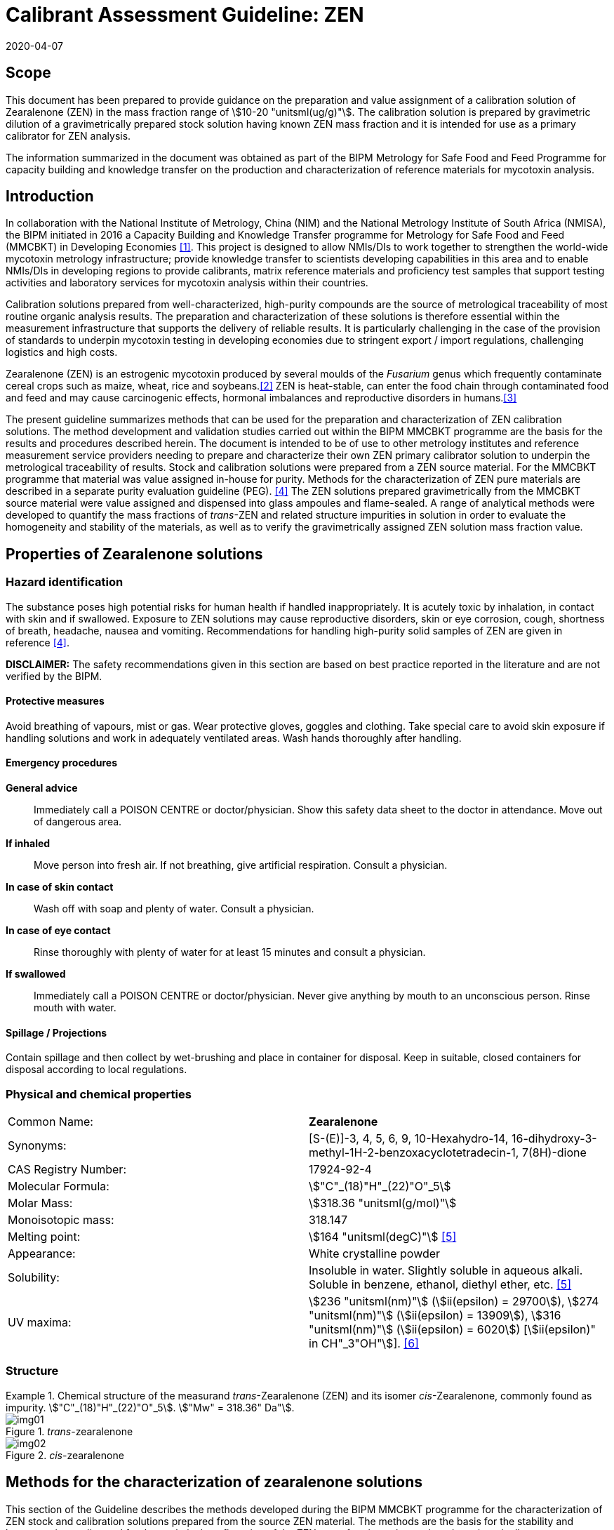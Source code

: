 = Calibrant Assessment Guideline: ZEN
:edition: 1
:copyright-year: 2020
:revdate: 2020-04-07
:language: en
:doctype: rapport
:docnumber: BIPM-2020/02
:title-en: Calibrant Assessment Guideline: ZEN (CAG-02)
:title-fr:
:committee-en:
:committee-fr:
:committee-acronym:
:fullname: Gustavo Martos
:affiliation: BIPM
:fullname_2: Xiuqin Li
:affiliation_2: NIM
:fullname_3: Zhen Guo
:affiliation_3: NIM
:fullname_4: Xiaomin Li
:affiliation_4: NIM
:fullname_5: Ralf Josephs
:affiliation_5: BIPM
:fullname_6: Steven Westwood
:affiliation_6: BIPM
:fullname_7: Adeline Daireaux
:affiliation_7: BIPM
:fullname_8: Hongmei Li
:affiliation_8: NIM
:fullname_9: Robert Wielgosz
:affiliation_9: BIPM
:supersedes-date:
:supersedes-draft:
:docstage: in-force
:docsubstage: 60
:imagesdir: images
:mn-document-class: bipm
:mn-output-extensions: xml,html,pdf,rxl
:local-cache-only:
:data-uri-image:

== Scope

This document has been prepared to provide guidance on the preparation and value assignment of a calibration solution of Zearalenone (ZEN) in the mass fraction range of stem:[10-20 "unitsml(ug/g)"]. The calibration solution is prepared by gravimetric dilution of a gravimetrically prepared stock solution having known ZEN mass fraction and it is intended for use as a primary calibrator for ZEN analysis.

The information summarized in the document was obtained as part of the BIPM Metrology for Safe Food and Feed Programme for capacity building and knowledge transfer on the production and characterization of reference materials for mycotoxin analysis.

== Introduction

In collaboration with the National Institute of Metrology, China (NIM) and the National Metrology Institute of South Africa (NMISA), the BIPM initiated in 2016 a Capacity Building and Knowledge Transfer programme for Metrology for Safe Food and Feed (MMCBKT) in Developing Economies <<bipm_cbkt>>. This project is designed to allow NMIs/DIs to work together to strengthen the world-wide mycotoxin metrology infrastructure; provide knowledge transfer to scientists developing capabilities in this area and to enable NMIs/DIs in developing regions to provide calibrants, matrix reference materials and proficiency test samples that support testing activities and laboratory services for mycotoxin analysis within their countries.

Calibration solutions prepared from well-characterized, high-purity compounds are the source of metrological traceability of most routine organic analysis results. The preparation and characterization of these solutions is therefore essential within the measurement infrastructure that supports the delivery of reliable results. It is particularly challenging in the case of the provision of standards to underpin mycotoxin testing in developing economies due to stringent export / import regulations, challenging logistics and high costs.

Zearalenone (ZEN) is an estrogenic mycotoxin produced by several moulds of the _Fusarium_ genus which frequently contaminate cereal crops such as maize, wheat, rice and soybeans.<<whitlow>> ZEN is heat-stable, can enter the food chain through contaminated food and feed and may cause carcinogenic effects, hormonal imbalances and reproductive disorders in humans.<<omotayo>>

The present guideline summarizes methods that can be used for the preparation and characterization of ZEN calibration solutions. The method development and validation studies carried out within the BIPM MMCBKT programme are the basis for the results and procedures described herein. The document is intended to be of use to other metrology institutes and reference measurement service providers needing to prepare and characterize their own ZEN primary calibrator solution to underpin the metrological traceability of results. Stock and calibration solutions were prepared from a ZEN source material. For the MMCBKT programme that material was value assigned in-house for purity. Methods for the characterization of ZEN pure materials are described in a separate purity evaluation guideline (PEG). <<westwood>> The ZEN solutions prepared gravimetrically from the MMCBKT source material were value assigned and dispensed into glass ampoules and flame-sealed. A range of analytical methods were developed to quantify the mass fractions of _trans_-ZEN and related structure impurities in solution in order to evaluate the homogeneity and stability of the materials, as well as to verify the gravimetrically assigned ZEN solution mass fraction value.

== Properties of Zearalenone solutions

=== Hazard identification

The substance poses high potential risks for human health if handled inappropriately. It is acutely toxic by inhalation, in contact with skin and if swallowed. Exposure to ZEN solutions may cause reproductive disorders, skin or eye corrosion, cough, shortness of breath, headache, nausea and vomiting. Recommendations for handling high-purity solid samples of ZEN are given in reference <<westwood>>.

*DISCLAIMER:* The safety recommendations given in this section are based on best practice reported in the literature and are not verified by the BIPM.

==== Protective measures

Avoid breathing of vapours, mist or gas. Wear protective gloves, goggles and clothing. Take special care to avoid skin exposure if handling solutions and work in adequately ventilated areas. Wash hands thoroughly after handling.

==== Emergency procedures

*General advice*:: Immediately call a POISON CENTRE or doctor/physician. Show this safety data sheet to the doctor in attendance. Move out of dangerous area.

*If inhaled*:: Move person into fresh air. If not breathing, give artificial respiration. Consult a physician.

*In case of skin contact*:: Wash off with soap and plenty of water. Consult a physician.

*In case of eye contact*:: Rinse thoroughly with plenty of water for at least 15 minutes and consult a physician.

*If swallowed*:: Immediately call a POISON CENTRE or doctor/physician. Never give anything by mouth to an unconscious person. Rinse mouth with water.

==== Spillage / Projections

Contain spillage and then collect by wet-brushing and place in container for disposal. Keep in suitable, closed containers for disposal according to local regulations.

=== Physical and chemical properties

[%unnumbered]
|===
| Common Name: | *Zearalenone*
| Synonyms: a| [S-(E)]-3, 4, 5, 6, 9, 10-Hexahydro-14, 16-dihydroxy-3-methyl-1H-2-benzoxacyclotetradecin-1, 7(8H)-dione
| CAS Registry Number: | 17924-92-4
| Molecular Formula: | stem:["C"_(18)"H"_(22)"O"_5]
| Molar Mass: | stem:[318.36 "unitsml(g/mol)"]
| Monoisotopic mass: | 318.147
| Melting point: | stem:[164 "unitsml(degC)"] <<crc>>
| Appearance: | White crystalline powder
| Solubility: a| Insoluble in water. Slightly soluble in aqueous alkali. Soluble in benzene, ethanol, diethyl ether, etc. <<crc>>
| UV maxima: | stem:[236 "unitsml(nm)"] (stem:[ii(epsilon) = 29700]), stem:[274 "unitsml(nm)"] (stem:[ii(epsilon) = 13909]), stem:[316 "unitsml(nm)"] (stem:[ii(epsilon) = 6020]) [stem:[ii(epsilon)" in CH"_3"OH"]]. <<oneil>>
|===

=== Structure

[[fig1]]
.Chemical structure of the measurand _trans_-Zearalenone (ZEN) and its isomer _cis_-Zearalenone, commonly found as impurity. stem:["C"_(18)"H"_(22)"O"_5]. stem:["Mw" = 318.36" Da"].
====
._trans_-zearalenone
image::img01.png[]

._cis_-zearalenone
image::img02.png[]
====

[[methods]]
== Methods for the characterization of zearalenone solutions

This section of the Guideline describes the methods developed during the BIPM MMCBKT programme for the characterization of ZEN stock and calibration solutions prepared from the source ZEN material. The methods are the basis for the stability and homogeneity studies and for the analytical confirmation of the ZEN mass fraction value assigned gravimetrically.

*DISCLAIMER:* Commercial instruments, software and materials are identified in this document in order to describe some procedures. This does not imply a recommendation or endorsement by the BIPM nor does it imply that any of the instruments, equipment and materials identified are necessarily the best available for the purpose.

=== ZEN and related structure impurities analysis by LC-DAD-MS/MS

A method based on liquid chromatography inline coupled to diode array detection (DAD) and tandem mass spectrometry (MS/MS) was developed for the quantification of related structure impurities in the ZEN source material (BIPM ref. OGO.178). Details on the method development and validation are described in the purity evaluation guideline. <<westwood>> Briefly, commercial standards were purchased for the potential impurities ZAN, a-ZEL, b-ZEL, a-ZAL and b-ZAL (<<fig2>>). The purity of ZAN was assessed by qNMR while for the rest of impurities it was taken from information in the supplier's certificates. ZEN (BIPM ref. OGO.178) and ZAN (BIPM ref. OGO.182) materials obtained from _Chemtek., Inc. First Standard_ were used to prepare stem:[200 "unitsml(mg/kg)"] acetonitrile solutions that served as the basis for the LC method development. The impurity standards were used to optimize the chromatographic separation and MS/MS detection parameters that are reported below. The method was validated in-house for the performance characteristics of linearity, precision and limits of detection and quantification.

[[fig2]]
.Chemical structures of zearalenone and related impurities optimized for detection by LC-MS/MS.
====
._trans_-Zearalenone (ZEN), stem:["C"_(18)"H"_(22)"O"_5]; stem:["MW: "318.36" Da"]; stem:["P"_("kow"): -3.83]
image::img03.png[]

.Zearalanone (ZAN), stem:["C"_(18)"H"_(24)"O"_5]; stem:["MW: "320.38" Da"]; stem:["P"_("kow"): -3.45]
image::img04.png[]

.7'-dehydrozearalenone (7'-dehydroZEN) stem:["C"_(18)"H"_(20)"O"_5] , stem:["MW:"316.34" Da"];
image::img05.png[]

.7-dehydrozearalenone +O2; stem:["C"_(18)"H"_(20)"O"_7] , stem:[MW:348.35 Da];
image::img06.png[]

._cis_-Zearalenone (_cis_-ZEN); stem:["C"_(18)"H"_(22)"O"_5], stem:["MW":318.36" Da"];
image::img07.png[]

.(stem:[alpha])-Zearalanol (stem:[alpha]-ZAL), stem:["C"_(18)"H"_(26)"O"_5] stem:["MW": 322.396" Da"]; stem:["P"_("kow"): -3.86]
image::img08.png[]

.(stem:[beta])-Zearalanol (stem:[beta]-ZAL), stem:["C"_(18)"H"_(26)"O"_5]; stem:["MW": 322.396" Da"]; stem:["P"_("kow"): -3.86]
image::img09.png[]

.(stem:[alpha])-Zearalenol (stem:[alpha]-ZAL), stem:["C"_(18)"H"_(24)"O"_5] stem:["MW": 318.38" Da"]; stem:["P"_("kow"): -4.17]
image::img10.png[]

.(stem:[beta])-Zearalenol (stem:[beta]-ZAL), stem:["C"_(18)"H"_(24)"O"_5]; stem:["MW": 320.38" Da"]; stem:["P"_("kow"): -4.17]
image::img11.png[]
====

==== Materials

* Acetonitrile. HPLC gradient grade (HiPerSolv Chromanorm VWR)
* Ultrapure water (Milli-Q)
* Formic acid (FA, GPR Rectapur VWR).
* ZEN stock (BIPM ref. OGP.025) and calibration (BIPM ref. OGP.024) solutions.
* Impurity standards: ZAN, a-ZEL, b-ZEL, a-ZAL, b-ZAL (First Standard via NIM China).

==== Sample preparation

Ampoules of the stock or calibration solution were vortexed before opening and stem:[0.5 "unitsml(mL)"] aliquots of solution were transferred to glass injection vials and placed in the autosampler at stem:[4 "unitsml(degC)"] for immediate analysis.

==== Instrumentation

An Agilent 1100 HPLC Liquid chromatography system, equipped with a diode array detector (DAD) and coupled to a Sciex 4000 Qtrap mass spectrometry detector.

==== Liquid chromatography parameters

[%unnumbered]
|===
| *Column:* 2+a| Phenomenex Kinetex EVO stem:["C"_(18)] 100 Å, (stem:[250 xx 4.6 "unitsml(mm)"", "2.6 "unitsml(um)"])
| Column temperature: 2+| stem:[25 "unitsml(degC)"]
| *Mobile phase:* 2+a| A) Acetonitrile/H2O 40:60 (v/v) + 0.1 % FA +
B) Acetonitrile + 0.1 % FA
| Operation mode: 2+| Gradient (inclusive cleaning gradient)
.7+| Solvent gradient: | Time (min) | Mobile phase A
| 0 | 100 %
| 45 | 100 %
| 46 | 5 %
| 47 | 5 %
| 48 | 100 %
| 65 | 100 %
| Flow rate: 2+| stem:[0.6 "unitsml(mL/min)"]
| Injection volume: 2+| stem:[10 "unitsml(uL)"]
| *Duration:* 2+| stem:[65 "unitsml(min)"]
|===

To avoid contamination of the sensitive MS instrument by the high mass fraction level of the main ZEN compound, the mobile phase was diverted to waste during the elution window of ZEN. It was measured in the DAD detector but it did not reach the MS.

==== DAD detection parameters

The absorption wavelength used for the detection of the main component ZEN was stem:[274 "unitsml(nm)"] (step and slit widths stem:[2 "unitsml(nm)"] and stem:[4 "unitsml(mm)"], respectively).

==== MS/MS detection parameters

The 4000 QTRAP was operated in negative electrospray ionization (ESI) mode. The capillary voltage was set at stem:[-4500 "unitsml(V)"] and the source temperature at stem:[550 "unitsml(degC)"]. Nitrogen was used as the ion source gas, curtain gas and collision gas. The Gas 1 and Gas 2 of the ion source were set at 55 psi and 50 psi, respectively. The curtain gas (CUR) was set at 15 psi. The Collision Gas (CAD) was set at "Mid". <<table1>> lists the optimized transitions and conditions for multiple reaction monitoring (MRM) detection of (_trans_- and _cis_-) ZEN and its most frequent, structurally related impurities are depicted in <<fig2>>.

[[table1]]
.Transition ions and MS/MS parameters for the detection of ZEN and its impurities in MRM mode. Transitions marked with an asterisk were used for quantification purposes.
|===
| _Compounds_ | stem:[Q1" "m//z] | stem:[Q3" "m//z] | _Time (stem:["unitsml(ms)"])_ | _DP(V)_ | _CE(V)_ | _EP(V)_ | _CXP(V)_

.3+a| Zearalenone +
(ZEN) .3+.<| 317.2 | 131.1* | 50 | -95 | -40 | -11 | -10
| 175.1 | 50 | -95 | -30 | -11 | -10
| 187.0 | 50 | -95 | -27 | -11 | -10
.2+a| Zearalanone +
(ZAN) .2+.<| 319.3 | 275.0* | 50 | -110 | -30 | -11 | -10
| 205.1 | 50 | -110 | -33 | -11 | -10
.2+a| Zearalenol +
(stem:[alpha-//beta-] ZEL) .2+.<| 319.3 | 275.0* | 50 | -110 | -30 | -11 | -10
| 160.1 | 50 | -110 | -41 | -11 | -10
.2+a| Zearalanol +
(stem:[alpha-//beta-] ZAL) .2+.<| 321.3 | 277.1* | 50 | -110 | -33 | -11 | -10
| 303.2 | 50 | -110 | -31 | -11 | -10
.2+a| Dehydrozearalenone +
(dehydroZEN) .2+.<| 315.3 | 175.1* | 50 | -90 | -30 | -11 | -10
| 271.1 | 50 | -90 | -30 | -11 | -10
.2+| dehydroZEN +O2 .2+.<| 347.2 | 315.3* | 50 | -90 | -30 | -11 | -10
| 271.1 | 50 | -90 | -30 | -11 | -10
| HYD | 335.1 | 187.0 | 50 | -90 | -30 | -11 | -10
| HYD-CO2 | 290.1 | 187.0 | 50 | -90 | -30 | -11 | -10
| HYD-H2O | 316.0 | 187.0 | 50 | -90 | -30 | -11 | -10
| HYD-C9H18O3 | 160.0 | 149.0 | 50 | -90 | -30 | -11 | -10
|===


==== Data analysis

Data was evaluated using Analyst 1.6.3 software (SCIEX). Peak integration was verified manually for all samples and standards. Peak areas were extracted for quantification and uncertainty evaluation.

=== ZEN related compounds analysis by UV-spectrophotometry

==== Materials

* Acetonitrile. HPLC gradient grade (HiPerSolv Chromanorm, VWR)
* Ultra-Micro Cell Quartz Cuvette, stem:[10 "unitsml(mm)"] light path (Perkin Elmer).
* ZEN stock (OGP.025) and calibration (OGP.024) solutions.

==== Sample preparation

Ampoules of the stock or calibration solution were opened and an aliquot of the material was transferred to the cuvette (minimum sample intake stem:[50 "unitsml(uL)"]) for analysis without further manipulation. Acetonitrile was used in a reference cuvette to perform the instrument auto-zero (blank subtraction).

==== Instrumentation

Measurements were performed in a PerkinElmer Lambda 650 UV/VIS spectrometer. The temperature was controlled and fixed at stem:[20 "unitsml(degC)"].

==== UV-spectrophotometry parameters

A wavelength scan measurement method was used for qualitative analysis (i.e. identification of absorption maxima) and a fixed wavelength method to determine the absorbance value of solutions for quantitative analysis.

Wavelength scan method parameters:

* Deuterium lamp: on
* Tungsten lamp: on
* Scan from stem:[370.00 "unitsml(nm)"] to stem:[190.00 "unitsml(nm)"]
* Data interval: stem:[1.00 "unitsml(nm)"], scan speed: stem:[266.75 "unitsml(nm/min)"]
* Ordinate mode: A (Absorbance)
* Cycle: 1
* Slit: stem:[2 "unitsml(nm)"]
* No cell changer

Fixed wavelength method parameters:

* Deuterium lamp: on
* Tungsten lamp: on
* Wavelengths: stem:[235 "unitsml(nm)"], stem:[274 "unitsml(nm)"] and stem:[314 "unitsml(nm)"] (first one only for OGP.024).
* Ordinate mode: A (Absorbance)
* Cycle: 3
* Slit: stem:[1 "unitsml(nm)"]
* Gain: Auto
* Response stem:[0.2 "unitsml(s)"]
* No cell changer

==== Data analysis

The typical wavelength spectrum of ZEN is reproduced in <<fig3>>. <<krska>> The three observed absorption maxima at stem:[235 "unitsml(nm)"], stem:[274 "unitsml(nm)"] and stem:[314 "unitsml(nm)"] were selected as the fixed wavelengths for the quantitative analysis of ZEN.

[[fig3]]
.UV-VIS absorption spectrum of ZEN.
image::img12.png[]

Data were acquired using the Perkin Elmer UV WinLab software and absorbance measurements were extracted for data evaluation.

== Characterization summary of the zearalenone stock solution

[[characterization-preparation]]
=== Preparation and value assignment

The ZEN stock solution (OGP.025) was prepared gravimetrically by dissolving about stem:[100 "unitsml(mg)"] of ZEN powder material (OGO.178) in stem:[1 "unitsml(L)"] of acetonitrile. Mettler Toledo balances MX5 and XP~1~0002S were used for the mass determination of OGO.178 and the final solution, respectively. <<table2>> summarizes the preparation of the stock solution and the mass fraction assignment, calculated according to <<eq1>>. The purity of OGO.178 was determined in-house by quantitative NMR corrected for related structure impurities, as described in a separate purity evaluation guideline. <<westwood>>

[[table2]]
.Experimental data corresponding to the preparation of the ZEN stock solution and the calculated mass fraction.
|===
4+^h| _trans_-Zearalenone stock solution preparation
| h| Weighed mass (m) h| Buoyancy (b) h| stem:[m xx b]

h| ZEN powder (stem:["unitsml(mg)"]) | 101.605 | 1.000872 | 101.694
h| stock solution (stem:["unitsml(g)"]) | 778.11 | 1.001386 | 779.189
h| purity ± U (stem:["unitsml(mg/g)"]) | stem:[996.7 +- 1.9] | |
h| Mass fraction (stem:["unitsml(ug/g)"]) | 130.08 | |
|===

[[eq1]]
[stem]
++++
w_("stock") = (m_p*b_p*w_p)/(m_("sol")*b_("sol"))
++++

Where:

stem:[m_p]:: observed mass of ZEN powder
stem:[b_p]:: buoyancy correction of powder weighing
stem:[w_p]:: mass fraction of ZEN powder
stem:[m_("sol")]:: observed mass of stock solution
stem:[b_("sol")]:: buoyancy correction of solution weighing

The uncertainties from input quantities in <<eq1>> were combined (<<eq2>>) and the final uncertainty was calculated (<<table3>>). A minor uncertainty component, u(V), was included to account for the potential solvent loss due to evaporation during sample preparation and weighing. The buoyancy mass correction and its uncertainty were calculated as described by Reichmuth et al. <<reichmuth>>

[[eq2]]
[stem]
++++
u(w_("stock")) = w_("stock")*sqrt([(u(m_p))/m_p]^2 + [(u(b_p))/b_p]^2 + [(u(w_p))/w_p]^2 + [(u(m_("sol")))/m_("sol")]^2 + [(u(b_("sol")))/b_("sol")]^2 + [(u(ii(V)))/ii(V)]^2)
++++

[[table3]]
[cols="^,^,^,^,^,^,^,^,^,^"]
.Individual uncertainty components contributing to the final combined uncertainty of the ZEN stock solution mass fraction.
|===
h| Unc. source | stem:[(u(m_p))/m_p] | stem:[(u(b_p))/b_p] | stem:[(u(w_p))/w_p] | stem:[(u(m_("sol")))/m_("sol")] | stem:[(u(b_("sol")))/b_("sol")] | stem:[(u(ii(V)))/ii(V)]^2] | stem:[u_("rel")] (%) a| stem:[u(w_("stock") "unitsml(ug/g)"]) a| stem:[U(w_("stock"))" "mu"g/g (k=2)"]
h| Value (%) | 0.0033 | 0.0031 | 0.09 | 0.0028 | 0.0012 | 0.005 | 0.091 | 0.118 | 0.236
|===

The 1L flask containing the stock solution was agitated thoroughly and about stem:[100 "unitsml(mL)"] were used to prepare the calibration solution (<<preparation>>). The rest of the stock solution was stored at stem:[4 "unitsml(degC)"] until ampouling, which took place within stem:[24 "unitsml(h)"] of preparation. The ampouling process was similar to that of the calibration solution and is described in detail in <<prep-ampouling>>.

=== Stability study

The present section provides a summary of the stock solution isochronous stability study results. A detailed description of the study design and evaluation is given for the characterization of the calibration solution (<<stability-study>>). The detected ZEN related impurities in the stock solution were 7'dehydroZEN, zearalanone (ZAN) and zearalenone isomer or _cis_-zearalenone (ZEN isomer or _cis_-ZEN). They were measured in the tested ampoules by LC-DAD-MS/MS whereas the main component ZEN was measured by LC-DAD and UV spectrophotometry (total absorbance of ZEN related compounds).

Original impurity standards were used for external calibration of the LC-DAD-MS/MS method and the calculated mass fractions were normalized to the reference samples (stored at stem:[-20 "unitsml(degC)"]). For _cis_-ZEN impurity the calibration was performed using ZEN as standard. For the main component ZEN, no calibration was performed so peak areas (LC-DAD) and absorbance values (UV-spectrophotometry) were directly normalized to the ZEN peak area and total absorbance (at stem:[314] and stem:[274 "unitsml(nm)"]) in the reference samples, respectively. Data were evaluated as a function of the storage time at each of the studied temperatures.

A summary of the stability results of the stock solution is presented in <<fig4>>. Data obtained for the impurities by LC-DAD and LC-MS/MS largely agreed. For the main component, ZEN, LC-DAD results also agreed with UV-spectrophotometry results.

[[fig4]]
.Summary of the stability results for ZEN and detected related impurities in the ZEN stock solution. Bars represent the amount of time the indicated compound was found stable at the tested temperature.
image::img13.png[]

It was suspected that ZEN could be light sensitive because of the occasional occurrence of the ZEN cis isomer. An accelerated stability study was performed to investigate the light sensitivity of ZEN. The stability of the ZEN stock solution was tested under three storage conditions for seven days: stem:[4 "unitsml(degC)"] in dark, stem:[22 "unitsml(degC)"] in dark and stem:[22 "unitsml(degC)"] exposed to light. The mass fraction of _cis_-ZEN was determined on day 0, 1, 2, 3, 4 and 7 by LC-MS/MS under repeatability conditions. It could be demonstrated that no ZEN isomer was formed in the ZEN stock solution when it was not exposed to light no matter if it was stored at stem:[4 "unitsml(degC)"] or stem:[22 "unitsml(degC)"]. The mass fraction of _cis_-ZEN in the ZEN stock solution increased to about stem:[7 "unitsml(mg/g)"] after seven days of light exposure. It was concluded that light should be avoided during shipment and storage. <<josephs>>

On the basis of these studies it was concluded that the material was suitably stable for short-term transport provided it was not exposed to light and to temperatures significantly in excess of stem:[22 "unitsml(degC)"]. To minimize the potential for changes in the material composition, long-term storage is recommended at stem:[-20 "unitsml(degC)"] in the dark.

=== Homogeneity study and combined uncertainty

The homogeneity study for the _trans_-ZEN stock solution is analogous to that of the calibration solution, which is reviewed in detail in <<homogeneity-study>>. The present discussion is therefore limited to a summary of the results. _Trans_-ZEN in the ten selected homogeneity samples was measured by LC-DAD (stem:[274 "unitsml(nm)"] detection wavelength) and its impurities were measured by LC-MS/MS. Total ZEN was measured by UV-spectrophotometry (absorbance of ZEN related compounds at stem:[274 "unitsml(nm)"] and stem:[314 "unitsml(nm)"]).

Homogeneity evaluation was done by single factor ANOVA, allowing for the separation of the variation associated with the method (stem:[s_("wb")]) from the actual variation between ampoules (stem:[s_("bb")]), which is an estimate of the uncertainty associated to batch inhomogeneity. This maximum relative standard uncertainty contribution due to inhomogeneity was 0.83 %, 1.75 %, 2.37% and 2.45% for ZEN and the three detected impurities 7'DehydroZEN, ZAN and _cis_-ZEN, respectively (<<table4>>). Homogeneity evaluation of UV-spectrophotometry measurements resulted in homogeneity-associated relative standard uncertainties of 0.49 % and 0.75 % in the total ZEN value assigned at a wavelength of stem:[274 "unitsml(nm)"] and stem:[314 "unitsml(nm)"], respectively.

[[table4]]
[cols="<,^,^,^,^"]
.Homogeneity results of the ZEN stock solution OGP.025 using the LC-DAD-MS/MS method.
|===
| | _trans_-ZEN | 7'DehydroZEN | ZAN | _cis_-ZEN
| N | 30 | 30 | 30 | 30
| stem:[s_("wb")] (%) | 0.50 | 4.79 | 4.02 | 4.13
| stem:[s_("bb")] (%) | 0.83 | 1.75 | 2.37 | 2.45
| stem:[u_("bb")**] (%) | 0.16 | 1.56 | 1.31 | 1.34
| stem:[u_("bb")] (%)/stem:[s_("bb")] (%) footnote:[Higher value (u*~bb~ or stem:[s_"bb"]) was taken as uncertainty estimate for potential inhomogeneity] | *0.83* | *1.75* | *2.37* | *2.45*
| stem:[F] | 9.43 | 1.40 | 2.04 | 2.06
| stem:[F_("crit")] | 2.39 | 2.39 | 2.39 | 2.39
|===

The homogeneity uncertainty contribution for the main component _trans_-ZEN obtained by LC-DAD, stem:[u_("bb")], was combined with the uncertainty from the gravimetric value assignment (see stem:[u(w_("stock"))] in <<characterization-preparation>>) to produce a final estimate of the mass fraction uncertainty of the batch (<<table5>>).

[[table5]]
[cols="^,^,^,^,^"]
.Combination of the uncertainty from the gravimetric value assignment and the uncertainty from between-ampoule homogeneity to estimate the final uncertainty of the _trans_-ZEN mass fraction in the batch of the stock solution OGP.025.
|===
| stem:[u(w_("stock"))_("rel")] (%) | stem:[u_("bb")] (%) | stem:[u("comb")_("rel")] (%) | stem:[w_("stock") "unitsml(ug/g)"] | stem:[U("comb") "unitsml(ug)"//"unitsml(g)"" "(k=2)]
| 0.091 | 0.83 | 0.835 | 130.1 | 2.2
|===

[[preparation]]
== Preparation and characterization of the zearalenone calibration solution

[[prep-ampouling]]
=== Preparation and ampouling

The _trans_-ZEN calibration solution (BIPM reference: OGP.024) was prepared by gravimetric dilution of stem:[100 "unitsml(mL)"] of the stock solution with acetonitrile to a final volume of stem:[1 "unitsml(L)"]. The solution was stored at stem:[4 "unitsml(degC)"] until ampouling, which took place within stem:[24 "unitsml(h)"] of the preparation. A stem:[500 "unitsml(mL)"] bottle and stem:[1-10 "unitsml(mL)"] bottle-top dispenser (Dispensette, Brand GMBH) were rinsed twice with the calibration solution and a stainless steel flat tip syringe needle was fitted at the outlet of the dispenser to ensure that all solution is discharged at the bottom of the ampoule.

stem:[10 "unitsml(mL)"] glass ampoules were selected for a filling volume of stem:[4 "unitsml(mL)"] to ensure that sufficient head space remains above the liquid and therefore minimizing the risk of accidental ignition of the solvent during the sealing process. An Ampoulmatic (Bioscience Inc) system connected to propane and oxygen cylinders was used to ampoule the batch. The flow of both gases was adjusted so as to produce a bright blue flame at the neck of the ampoules.

The ampoules were filled with stem:[4 "unitsml(mL)"] of OGP.025, one at a time, to minimize the impact of evaporation of acetonitrile. A refrigerant (Jelt Refroidisseur 5320) was sprayed onto the lower portion of the ampoule before being placed in the ampouling carousel to further reduce the ignition risk. After flame sealing, ampoules were allowed to cool down at room temperature in an upright position and were labelled according to the order of filling

To test for possible leaks, ampoules were placed into a vacuum drying oven (Haraeus) in an upright position and vacuum (50 mbar approx.) was applied for at least 4 hours. The ampoules then remained in the sealed oven overnight, after which they were visually inspected for changes in the solution levels. Inadequately sealed ampoules were noted and discarded while the rest of the batch was stored at stem:[-20 "unitsml(degC)"].

[[stability-study]]
=== Stability study

==== Study design

Short-term stability studies consider the impact of temperature and time to simulate potential transport conditions and/or storage conditions. Any significant influence of light, UV-radiation, moisture, etc. is excluded provided that the storage facilities and transport/packaging conditions are appropriate.

The stability study of OGP.024 followed an isochronous design <<lamberty>> with a reference temperature of stem:[-20 "unitsml(degC)"] and study temperatures of stem:[4 "unitsml(degC)"], stem:[22 "unitsml(degC)"] and stem:[40 "unitsml(degC)"] and storage in the dark. Selected sample units were transferred from study temperatures to the reference temperature every two weeks until the end of the eight-week study.

The sample units were selected using a random stratified sampling scheme from each of the quartiles of the approximately 200-unit batch. The study was composed of three units at the reference temperature and twelve units at each of the study temperatures, requiring 39 samples in total (<<table6>>).

[[table6]]
[cols="<,^,^"]
.Temperatures, time points and sample units selected for the stability study of OGP.024 (reserve samples in brackets).
|===
| Temperature | Time (weeks) | Units
| stem:[-20 "unitsml(degC)"] (reference temperature) | n.a. | 015,127,(074)
.4+| stem:[4 "unitsml(degC)"] dark | 2 | 048,111,(067)
| 4 | 023,174,(118)
| 6 | 012,157,(100)
| 8 | 026,163,(071)
.4+| stem:[22 "unitsml(degC)"] dark | 2 | 004,191,(104)
| 4 | 007,150,(080)
| 6 | 018,182,(144)
| 8 | 036,185,(113)
.4+| stem:[40 "unitsml(degC)"] dark | 2 | 035,159,(115)
| 4 | 016,189,(081)
| 6 | 042,179,(110)
| 8 | 010,138,(064)
|===

[[stability-study-meas]]
==== Stability study measurements

Two samples of each time point and temperature conditions were measured under repeatability conditions (same day and run) in a randomized manner using the UV spectrophotometry method for total ZEN and the LC-DAD-MS/MS for _trans_-ZEN and the related structure impurities. Ampoules were vortexed before opening and two aliquots were measured in the UV spectrophotometer and then transferred into separate injection vials to have duplicate measurements of each sample (4 measurements for each condition) by LC-DAD-MS/MS. Representative TIC and DAD chromatograms of OGP.024 samples are shown in <<fig5>>.

[[fig5]]
.DAD stem:[274 "unitsml(nm)"] chromatogram (top) and total ion chromatogram (bottom) of a representative sample of OGP.024.
====
image::img14.png[]

image::img15.png[]
====

The three structure-related impurities found in OGP.024 were 7'-dehydroZEN, ZAN and ZEN isomer (or _cis_-ZEN). In order to quantify them by external calibration, four standard solutions covering the mass fraction range of stem:[8.6 "unitsml(ng/g)"] to stem:[87.7 "unitsml(ng/g)"] for 7'-dehydroZEN and stem:[9.7 "unitsml(ng/g)"] to stem:[98.5 "unitsml(ng/g)"] for ZAN were prepared using the respective standards (<<fig6>>). The calibration for _cis_-ZEN was based on _trans_-ZEN (stem:[16.3 "unitsml(ng/g)"] to stem:[165.2 "unitsml(ng/g)"]) as standard due to the lack of the cis isomer standard material. Triplicate injections per standard level were spread over the analytical sequence. For the main component _trans_-ZEN, no calibration was performed so peak areas (measured by LC-DAD) were directly normalized to the ZEN peak areas (LC-DAD) in the reference samples. Similarly, the absorbance values of ZEN-related compounds (measured by UV spectrophotometry at stem:[314], stem:[274] and stem:[235 "unitsml(nm)"]) were normalized to the corresponding values in the reference samples.

[[fig6]]
.External calibration functions for the quantification of structure-related impurities 7'dehydroZEN (top), ZEN (medium) and ZEN isomer (bottom) in OGP.024.
====
image::img16.png[]

image::img17.png[]

image::img18.png[]
====

[[stability-data]]
==== Stability data evaluation

Calculated mass fraction values of impurities 7'-dehydro-ZEN, ZAN and _cis_-ZEN by LC-MS/MS, _trans_-ZEN peak area values by LC-DAD and absorbance values (UV-spectrophotometry at stem:[235], stem:[274] and stem:[314 "unitsml(nm)"]) were normalized to the respective average values of the reference samples (stored at stem:[-20 "unitsml(degC)"]) to render results comparable. Statistical outliers were only removed in case of known technical reasons. As a first evaluation step, normalized data were plotted according to the injection sequence to discard any potential analytical drift. The slopes of the fitted regression lines were not significant (t-test) at the 95 % confidence level (<<fig7a>>-<<fig7d>>) for _trans_-ZEN, ZAN and _cis_-ZEN. A slight declining trend was detected for 7'-dehydroZEN, but the slope was considered small enough (-0.15 %) so as not to affect data evaluation.

[[fig7]]
.OGP.024 stability data analysis to identify potential trends in the analytical sequence. Data correspond to normalized mass fractions of 7'-dehydro ZEN, ZAN and _cis_-ZEN impurities (determined using LC-MS/MS) and normalized peak areas of the main compound _trans_-ZEN (measured by LC-DAD).
====
[[fig7a]]
image::img19.png[]

[[fig7b]]
image::img20.png[]

[[fig7c]]
image::img21.png[]

[[fig7d]]
image::img22.png[]
====

The analytical sequence of the UV-spectrophotometry measurements for total ZEN was also evaluated for significant trends but none was found (95 % confidence level) at any of the measured wavelengths (<<fig8>>).

[[fig8]]
.OGP.024 stability data analysis to identify potential trends in the analytical sequence. Data correspond to normalized absorbance values measured at stem:[235 "unitsml(nm)"] (top), stem:[274 "unitsml(nm)"] (medium) and stem:[314 "unitsml(nm)"] (bottom).
image::img23.png[]

For each temperature, regression lines of the normalized values versus storage time were calculated. The fitted regression model was tested for overall significance (loss/increase due to storage) using an F-test (95 % confidence level). The LC-DAD-MS/MS stability results of the main component and the impurities at each of the studied temperatures are shown in <<fig9>> and <<fig10>>, respectively.

[[fig9]]
.Stability results of OGP.024 for the main compound _trans_-ZEN at the three studied temperatures. Data correspond to normalized peak areas of _trans_-ZEN measured by LC-DAD.
image::img24.png[]

[[fig10]]
.Stability results of OGP.024 for the detected ZEN impurities at the three studied temperatures. Data correspond to normalized mass fractions of 7'-dehydro ZEN (top), ZAN (middle) and _cis_-ZEN (bottom) as determined by LC-MS/MS. Dotted lines represent stability-associated uncertainty intervals of the normalized values as a function of the storage time.
====
image::img25.png[]

image::img26.png[]

image::img27.png[]
====

At stem:[4 "unitsml(degC)"], all studied compounds in OGP.024 were stable for 8 weeks, as evidenced by the absence of a significant trend (F-test, 95 % confidence level). At stem:[22 "unitsml(degC)"] and stem:[40 "unitsml(degC)"] the _cis_-ZEN mass fraction changed significantly compared to the reference conditions and 7'-dehydroZEN was unstable at stem:[40 "unitsml(degC)"], as evidenced by a significant declining trend. The main component ZEN was found to be stable at all studied temperatures.

The stem:[235 "unitsml(nm)"] and stem:[274 "unitsml(nm)"] UV-absorbance results reflecting total ZEN content showed a significant declining trend for stem:[40 "unitsml(degC)"] and stem:[22 "unitsml(degC)"] storage conditions (<<fig11>>). At stem:[4 "unitsml(degC)"], no significant trend was observed in stem:[274 "unitsml(nm)"] and stem:[314 "unitsml(nm)"] measurements. Absorbance results at stem:[235 "unitsml(nm)"] indicated a slight trend (F-test, 95 % confidence level) at this temperature, but the slope of the regression line was considered negligible (-0.04 %).

[[fig11]]
.Stability results of OGP.024 for the three studied temperatures (stem:[4 "unitsml(degC)"] blue, stem:[22 "unitsml(degC)"] green and stem:[40 "unitsml(degC)"] red) as determined by UV-spectrophotometry at three different wavelengths: stem:[235 "unitsml(nm)"], stem:[274 "unitsml(nm)"] and stem:[314 "unitsml(nm)"]. Lines represent the linear regression fitting and error bars correspond to the standard deviation of the values measured for each temperature condition.
image::img28.png[]

Overall, the LC-DAD-MS/MS and UV-spectrophotometry measurement results of the OGP.024 stability samples indicated that shipment conditions should not exceed stem:[4 "unitsml(degC)"]. Long-term storage is recommended at stem:[-20 "unitsml(degC)"].

==== Stability under light exposure

A separate diluted ZEN solution, OGP.026a, of a concentration similar to that of OGP.024 was prepared from the stock solution OGP.025 to evaluate the stability of _trans_-ZEN and related impurities upon exposure to light for a total period of 4 weeks.

The study was composed of two units at the reference temperature and six units at each of the study temperatures, requiring a total of 14 samples. For each condition, two ampoules were studied, as described in the table below:

[[table7]]
[cols="^,^,^,^"]
.Design of the light exposure stability study for the ZEN solution OGP.026a. The batch numbers of the two ampoules tested for each storage condition are indicated.
|===
h| Time h| stem:[-20 "unitsml(degC)"] (reference) h| stem:[4 "unitsml(degC)"] h| stem:[22 "unitsml(degC)"] and light
h| 0 week | OGP.026a 006 and 054 | --- | ---
h| 1 week | --- | OGP.026a 028 and 048 | OGP.026a 009 and 058
h| 2 weeks | --- | OGP.026a 007 and 037 | OGP.026a 031 and 046
h| 4 weeks | --- | OGP.026a 024 and 056 | OGP.026a 021 and 038
|===

_trans_-ZEN and its main impurities 7'-dehydroZEN, ZAN and _cis_-ZEN were quantified in the study ampoules of OGP.026a as described in <<stability-study-meas>> by LC-DAD and LC-MS/MS, respectively. Data evaluation was similar to the OGP.025 stability study described in <<stability-data>>. Briefly, for each temperature, regression lines of the normalized values versus storage time were calculated. The fitted regression model was tested for overall significance (loss/increase due to storage) using an F-test (95 % confidence level). The LC-DAD and LC-MS/MS stability results of the main component and the impurities at each of the studied conditions are shown in <<fig12>> and <<fig13>>, respectively.

[[fig12]]
.Stability results of OGP.026a for the two studied conditions: stem:[4 "unitsml(degC)"] in the dark and stem:[22 "unitsml(degC)"] under light. Data correspond to normalized mass fractions of ZEN as determined by LC-DAD (stem:[274 "unitsml(nm)"]). Dotted lines represent stability-associated uncertainty intervals of the normalized values as a function of the storage time.
image::img29.png[]

[[fig13]]
.Stability results of OGP.026a for the two studied conditions: stem:[4 "unitsml(degC)"] in the dark and stem:[22 "unitsml(degC)"] under light. Data correspond to normalized mass fractions of ZEN impurities as determined by LC-MS/MS. Dotted lines represent stability-associated uncertainty intervals of the normalized values as a function of the storage time.
====
image::img30.png[]

image::img31.png[]

image::img32.png[]
====

Under light exposure, _trans_-ZEN and 7'-dehydroZEN mass fractions experienced a significant decrease while _cis_-ZEN mass fraction increased dramatically during the 4-week period. Based on these results, it was concluded that ZEN calibration solutions should be protected from light during transport and storage.

[[homogeneity-study]]
=== Homogeneity study

==== Study design

Homogeneity between ampoules was evaluated to ensure that the assigned value of the calibration solution was valid for all units of the material, within the stated uncertainty. It was therefore necessary to determine this between-unit variation and incorporate it in a combined uncertainty estimate.

Ten ampoules were selected from the OGP.024 batch following a randomly stratified sampling scheme. They were measured under repeatability conditions using UV-spectrophotometry for ZEN-related compound mass fractions, LC-DAD for ZEN and LC-MS/MS for the structure-related impurities 7'-dehydroZEN, ZAN and ZEN isomer (or _cis_-ZEN).

==== Homogeneity study measurements

The selected ampoules were allowed to equilibrate at room temperature and were vortexed before opening. They were analysed in a random order to ensure that any trends in the ampouling process could be distinguished from potential trends in the analytical sequence.

Three aliquots per ampoule were measured consecutively by UV-spectrophotometry using the fixed wavelength method at stem:[235], stem:[274] and stem:[314 "unitsml(nm)"]. Triplicate measurements of each aliquot gave rise to a total of nine measurements per ampoule and wavelength. The aliquots were transferred into glass injection vials for LC-DAD-MS/MS analysis.

==== Homogeneity data evaluation

Absorbance and peak area values were normalized with respect to the average result for each of the studied compounds. Statistical outliers were only removed in case of known technical reasons. Linear regression functions were calculated for the normalized values arranged in ampouling and analysis order. The slopes of the lines were tested for significance at a 95 % confidence level to discard the presence of trends. <<fig14>> shows the stem:[235 "unitsml(nm)"] UV-absorbance measurements displayed according to the order of analysis and of ampouling. No significant trends were found in the analytical sequences at the three studied wavelengths (stem:[274 "unitsml(nm)"] and stem:[314 "unitsml(nm)"] results not shown).

[[fig14]]
.Homogeneity results of OGP.024 as determined by UV-spectrophotometry at stem:[235 "unitsml(nm)"] plotted according to the analysis (top) and ampouling (bottom) order.
image::img33.png[]

Homogeneity samples results for the main compound _trans_-ZEN and related impurities 7'-dehydroZEN, ZAN and _cis_-ZEN obtained by LC-DAD-MS/MS are shown in <<fig15>> as normalized peak areas. Minor trends were observed for the injection sequences of _trans_-ZEN and _cis_-ZEN (not shown), which increase slightly the variability of measurement results and it is therefore reflected in the estimated uncertainty for homogeneity. No significant trends were observed for the injection sequences of all other compounds measured.

[[fig15]]
.Homogeneity results of OGP.024 calibration solution as determined by LC-DAD (stem:[274 "unitsml(nm)"]) for _trans_-ZEN and by LC-MS/MS for related impurities 7'dehydroZEN, ZAN and _cis_-ZEN.
image::img34.png[]

Quantification of between-unit heterogeneity was undertaken by analysis of variance (ANOVA), which allows for the separation of the variation between ampoules (stem:[s_("bb")]) from that associated with the method repeatability (stem:[s_("wb")]). These variances are calculated as follows: <<linsinger>>

[[eq3]]
[stem]
++++
ii(S)_("bb")^2 = (MS_("btw")-MS_("with"))/n
++++

[[eq4]]
[stem]
++++
ii(S)_("wb")^2 = MS_("with")
++++

where stem:[MS_("btw")] and stem:[MS_("with")] are the mean sums of squares between- and within-units obtained by the ANOVA evaluation and stem:[n] is the number of replicates per ampoule (stem:[n=3]).

The standard deviation between the sample units is used as the estimator for the between-units variability. The measurement variation sets a lower limit to this estimator reflected in stem:[MS_("btw")] being smaller than stem:[MS_("with")]. This does not imply that the material is perfectly homogeneous, but only shows that the study set-up was not adequate to detect evidence of heterogeneity. In this case, the maximum heterogeneity that could be hidden by the intrinsic variability of the method, stem:[u_("bb")**], is calculated according to the equation below: <<linsinger>>

[[eq5]]
[stem]
++++
u_("bb")** = sqrt((MS_w)/n) * root(4)(2/(p(n-1)))
++++

where stem:[p] is the number of measured ampoules (stem:[p=10]) and stem:[n] is the number of measurement replicates per ampoule (stem:[n=3]).

The final uncertainty from homogeneity (stem:[u_("bb")]) is estimated as stem:[s_("bb")] or stem:[u_("bb")**], depending on which of these is larger. This uncertainty is presented in <<table8>> for every measured compound using the LC-DAD-MS/MS method and the UV-spectrophotometric method. The F-test at the 95 % confidence level did not detect significant differences between ampoules for any of the studied compounds. Therefore, the ZEN calibration solution OGP.024 can be regarded as homogeneous.

[[table8]]
.Homogeneity uncertainty results of OGP.024 from data generated by UV-spectrophotometry (stem:[235 "unitsml(nm)"], stem:[274 "unitsml(nm)"] and stem:[314 "unitsml(nm)"]) and by LC-DAD (stem:[274 "unitsml(nm)"]) for _trans_-ZEN and LC-MS/MS for related structure impurities.
|===
| | UV-235nm | UV-274nm | UV-314nm | _trans_-ZEN | 7'-dehydroZEN | ZAN | _cis_-ZEN
| N (df) | 29 | 29 | 29 | 29 | 29 | 29 | 29
| stem:[s_("wb")] (%) | 0.62 | 0.80 | 1.11 | 0.46 | 3.86 | 4.61 | 5.85
| stem:[s_("bb")] (%) | 0.27 | 0.41 | 0.55 | 0.17 | 1.63 | - footnote:[Not calculable because stem:[MS_"btw" < MS_"with"] ] | 3.65
| stem:[u_("bb")**] (%) | 0.20 | 0.26 | 0.36 | 0.15 | 1.25 | 1.50 | 1.90
| stem:[u_("bb")] (%) or stem:[s_("bb")] (%) footnote:[Higher value (stem:[u_"bb"**] or stem:[s_"bb"]) was taken as uncertainty estimate for potential inhomogeneity] | 0.27 | 0.41 | 0.55 | 0.17 | 1.63 | 1.50 | 3.65
| stem:[F] | 1.58 | 1.77 | 1.74 | 1.39 | 1.54 | 0.44 | 2.17
| stem:[F_("crit")] | 2.39 | 2.39 | 2.39 | 2.39 | 2.39 | 2.39 | 2.39
|===

[[mass-fr-assignment]]
=== Mass fraction value assignment and uncertainty

The preparation of the calibration solution and the mass fraction assignment, stem:[w_("cal")], are shown in <<table9>>. Mettler Toledo balances AX504 and XP~1~0002S were used for mass determinations.

[[table9]]
.Experimental data corresponding to the preparation of the ZEN calibration solution and the calculated mass fraction.
|===
4+^h| _trans_-Zearalenone calibration solution preparation
| h| Weighed mass (stem:[m]) h| Buoyancy (stem:[b]) h| stem:[m xx b]

h| ZEN stock sol. (stem:["unitsml(mg)"]) | 77.694 | 1.001386 | 77.802
h| Calibration sol. (stem:["unitsml(g)"]) | 778.13 | 1.001386 | 779.209
h| stem:[w("stock") +- u" "("unitsml(ug/g)")] | 130.08 ± 0.12 footnote:[The standard uncertainty of the stock solution mass fraction does not include any homogeneity contribution since the bulk stock solution (prior to ampouling) was used as source material (see <<table3>>).] | |
h| stem:[w_("cal")" "("unitsml(ug/g)")] | 12.988 | |
|===

The ZEN mass fraction of OGP.024, calculated according to <<eq6>>, was stem:[12.988 "unitsml(ug/g)"]. The associated uncertainty was calculated by considering the input quantities and related uncertainties represented in the Ishikawa diagram of <<fig16>>.

[[eq6]]
[stem]
++++
w_("cal") = (m_("stock")*b_("stock")*w_("stock"))/(m_"sol"*b_"sol")
++++

Where:

stem:[m_("stock")]:: weighed mass of ZEN stock solution
stem:[b_("stock")]:: buoyancy correction of stock solution weighing
stem:[w_("stock")]:: ZEN mass fraction of the stock solution
stem:[m_("sol")]:: weighed mass of calibration solution OGP.024
stem:[b_("sol")]:: buoyancy correction of calibration solution weighing

[[fig16]]
.Ishikawa diagram indicating the input quantities contributing to the final uncertainty of the _trans_-ZEN mass fraction of the calibration solution OGP.024.
image::img35.png[]

The standard uncertainties of the input quantities of <<fig16>> were combined (<<eq7>>) to produce the uncertainty of the calibration solution mass fraction, stem:[u(w_("cal"))] (<<table10>>). The uncertainty of the stock solution already comprises the purity of the source material and the weighing operations, as described in <<characterization-preparation>>. The evaporation uncertainty, stem:[u(ii(V))], accounts for potential solvent losses during the weighing of the stock solution and of the final solution. The buoyancy mass correction and its uncertainty were calculated as described by Reichmuth _et al._ <<reichmuth>>

[[eq7]]
[stem]
++++
u(w_("cal")) = w_("cal") * sqrt([(u(m_("stock")))/m_("stock")]^2 + [(u(b_("stock")))/b_("stock")]^2 + [(u(w_("stock")))/w_("stock")]^2 + [(u(m_("sol")))/m_("sol")]^2 + [(u(b_("sol")))/b_("sol")]^2 + 2*[(u(ii(V)))/ii(V)]^2)
++++

[[table10]]
.Individual uncertainty components contributing to the final combined uncertainty of OGP.024 mass fraction.
|===
| Unc. source | stem:[(u(m_("stock")))/m_("stock")] | stem:[(u(b_("stock")))/b_("stock")] | stem:[(u(w_("stock")))/w_("stock")] | stem:[(u(m_("sol")))/m_("sol")] | stem:[(u(b_("sol")))/b_("sol")] | stem:[(u(ii(V)))/ii(V)] | stem:[u_("rel")] (%) | stem:[u(w_("cal")) "unitsml(ug/g)"] | stem:[ii(U)(w_("cal")) "unitsml(ug/g)"" "(k=2)]
| Value (%) | 0.00044 | 0.0012 | 0.091 | 0.0028 | 0.0012 | 0.005 | 0.091 | 0.0118 | *0.024*
|===


The uncertainty stem:[u(w_("cal"))] corresponding to the gravimetric value assignment was combined with the homogeneity uncertainty contribution for the main component _trans_-ZEN, stem:[u_("bb") = 0.17 %] (<<table8>>, <<homogeneity-study>>) to produce a final estimate of the mass fraction uncertainty of the batch (<<table11>>).

[[table11]]
[cols="^,^,^,^,^"]
.Combination of the uncertainty from the gravimetric value assignment and the uncertainty from between-ampoule homogeneity to estimate the final uncertainty of the _trans_-ZEN mass fraction in the batch of the calibration solution OGP.024.
|===
| stem:[u(w_("cal"))_("rel")] (%) | stem:[u_("bb")] (%) | stem:[u(comb)_("rel")] (%) | stem:[w_("cal") "unitsml(ug/g)"] | stem:[ii(U)("comb") "unitsml(ug/g)"" "(k = 2)]
| 0.0909 | 0.168 | 0.191 | 12.988 | 0.050
|===

The zearalenone mass fraction value and associated expanded uncertainty (stem:[k=2]) of the calibration solution batch OGP.024 was stem:[12.988 +- 0.050 "unitsml(ug/g)"].

=== Mass fraction value verification by analytical methods

The _trans_-ZEN mass fraction value assigned gravimetrically to the calibration solution OGP.024 was verified by an independent analytical method to gain additional confidence in the certified value. The LC-DAD-MS/MS method described in <<methods>> was used for this purpose. Ideally, a different ZEN calibrant of certified purity should be used for calibration so that results are completely independent. In the absence of such calibrant, a partially independent calibration solution was prepared from the same original source material (OGO.178).

<<fig17>> shows the mass fraction value verification of an ampoule of OGP.024 material. The value assigned gravimetrically (<<mass-fr-assignment>>) was compared to the analytical values obtained using the LC-DAD (stem:[274 "unitsml(nm)"] detection) and LC-MS/MS method calibrated externally with a semi-independent ZEN standard. The agreement between the pairs of methods values is conveniently assessed using the degrees of equivalence (DoE):

[[eq8]]
[stem]
++++
"DoE" = w("cal")_("meth") - w("cal")_("grav")
++++

where stem:[w("cal")_("meth")] and stem:[w("cal")_("grav")] are the mass fractions calculated using the analytical and the gravimetric methods, respectively.

The standard uncertainties of the gravimetric (including the homogeneity component) and analytical values add in quadrature to yield the combined uncertainty of the DoE value. The expanded uncertainty bars (stem:[k = 2]) crossing zero indicate the agreement of the analytical measurements (LC-DAD or LC-MS/MS) with the gravimetrically assigned value, taking into account the uncertainty associated with each value, at an approximately 95 % confidence level.

[[fig17]]
.Degrees of equivalence (DoE) plot between the gravimetrically assigned value of OGP.024 and the analytical values obtained by LC-DAD and LC-MS/MS methods respectively. Error bars represent expanded uncertainties of the DoE values (stem:[k=2]).
image::img36.png[]

== Acknowledgements

The chromatography and mass spectrometry methods used in this study were developed by the co-author of this document, Xiuqin Li, in the course of her secondment at the BIPM. The ZEN stability study under light exposure was carried out by Eliane Rego (INMETRO) and Mariano Simon (INTI) during their CBKT secondment at the BIPM. The support of the parent institutions in making them available for secondment to the BIPM is gratefully acknowledged.

[bibliography]
== References

* [[[bipm_cbkt,1]]], _BIPM CBKT programme: Safe Food and Feed in Developing Economies._

* [[[whitlow,2]]], Whitlow, L and Hagler, W. _Nutritional Biotechnology in the feed and food industries. Proceedings of All tech's. 20th Annual Symposium: re-imagining the feed industry._ Lexington, Kentucky, USA. : s.n., 23-26 May 2004.

* [[[omotayo,3]]], Omotayo, Oluwadara Pelumi et al. _Prevalence of mycotoxins and their consequences on human health._ 2019. pp. 1-7. Vol. 35.

* [[[westwood,4]]], https://www.bipm.org/utils/common/pdf/rapportBIPM/RapportBIPM-2019-06.pdf[Westwood, S. _Purity Evaluation Guideline: Zearalenone. BIPM-PEG-01. Rapport BIPM-2019/06._ Sèvres (France) : Bureau International des Poids et Mesures, 2019.]

* [[[crc,5]]], _CRC Handbook of Chemistry and Physics, 97th ed._

* [[[oneil,6]]], O'Neil MJ, Smith A, Heckelman PE, Budavari S. _The Merck Index._ 13th ed. s.l. : Whitehouse Station, NJ: Merck & Co, 2001.

* [[[krska,7]]], Krska, Rudolf, Welzig, Elvira et al. _Purity Assessment of Crystalline Zearalenone_ . s.l. : J. AOAC Intl., 2003.

* [[[reichmuth,8]]], Reichmuth A, Wunderli S, Weber , Meyer R. _The Uncertainty of weighing data obtained with electronic analytical balances._ s.l. : Microchim. Acta, 2004. pp. 133-141. Vol. 148.

* [[[josephs,9]]], Josephs, RD. CCQM-154a / K154a.1 Key Comparison (draft B) report. _Gravimetric preparation and value assignment of _trans_-zearalenone (ZEN) in acetonitrile (ACN)._ Sèvres (France) : Bureau International des Poids et Mesures, 2020.

* [[[lamberty,10]]], Lamberty A, Shimmel H, Pauwels J. _The study of stability of reference materials by isochronous measurements._ s.l. : Fresenius J Anal Chem., 1998. pp. 359-361. Vol. 360.

* [[[linsinger,11]]], Linsinger TPJ, Powels J, van der Veen AMH, Schimmel H, Lamberty A. _Homogeneity and stability of reference materials._ s.l. : Accred Qual Assur., 2001. pp. 20-25. Vol. 6.

